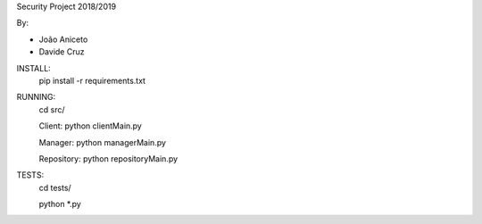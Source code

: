 Security Project 2018/2019

By:

- João Aniceto
- Davide Cruz



INSTALL:
    pip install -r requirements.txt

RUNNING:
    cd src/

    Client:
    python clientMain.py

    Manager:
    python managerMain.py

    Repository:
    python repositoryMain.py

TESTS:
    cd tests/

    python *.py


